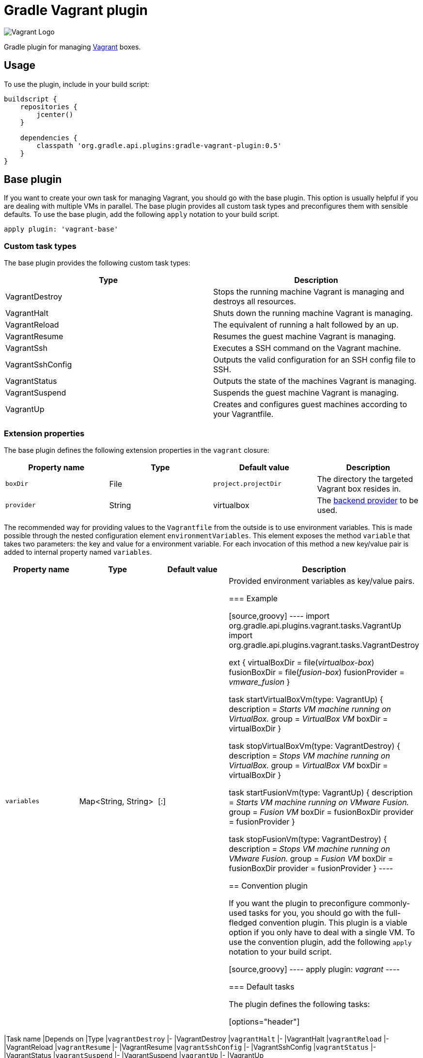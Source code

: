 Gradle Vagrant plugin
=====================

image:http://www.hashicorp.com/images/blog/a-new-look-for-vagrant/logo_wide-cab47086.png[Vagrant Logo]

Gradle plugin for managing link:http://www.vagrantup.com/[Vagrant] boxes.

== Usage

To use the plugin, include in your build script:

[source,groovy]
----
buildscript {
    repositories {
        jcenter()
    }

    dependencies {
        classpath 'org.gradle.api.plugins:gradle-vagrant-plugin:0.5'
    }
}
----


== Base plugin

If you want to create your own task for managing Vagrant, you should go with the base plugin. This option is usually helpful
if you are dealing with multiple VMs in parallel. The base plugin provides all custom task types and preconfigures them with
sensible defaults. To use the base plugin, add the following `apply` notation to your build script.

[source,groovy]
----
apply plugin: 'vagrant-base'
----


=== Custom task types

The base plugin provides the following custom task types:

[options="header"]
|=======
|Type               |Description
|VagrantDestroy     |Stops the running machine Vagrant is managing and destroys all resources.
|VagrantHalt        |Shuts down the running machine Vagrant is managing.
|VagrantReload      |The equivalent of running a halt followed by an up.
|VagrantResume      |Resumes the guest machine Vagrant is managing.
|VagrantSsh         |Executes a SSH command on the Vagrant machine.
|VagrantSshConfig   |Outputs the valid configuration for an SSH config file to SSH.
|VagrantStatus      |Outputs the state of the machines Vagrant is managing.
|VagrantSuspend     |Suspends the guest machine Vagrant is managing.
|VagrantUp          |Creates and configures guest machines according to your Vagrantfile.
|=======


=== Extension properties

The base plugin defines the following extension properties in the `vagrant` closure:

[options="header"]
|=======
|Property name   |Type      |Default value          |Description
|`boxDir`        |File      |`project.projectDir`   |The directory the targeted Vagrant box resides in.
|`provider`      |String    |virtualbox             |The link:http://docs.vagrantup.com/v2/providers/index.html[backend provider] to be used.
|=======

The recommended way for providing values to the `Vagrantfile` from the outside is to use environment variables. This is made
possible through the nested configuration element `environmentVariables`. This element exposes the method `variable` that
takes two parameters: the key and value for a environment variable. For each invocation of this method a new key/value pair
is added to internal property named `variables`.

[options="header"]
|=======
|Property name   |Type                      |Default value          |Description
|`variables`     |Map<String, String>       |[:]                    |Provided environment variables as key/value pairs.

=== Example

[source,groovy]
----
import org.gradle.api.plugins.vagrant.tasks.VagrantUp
import org.gradle.api.plugins.vagrant.tasks.VagrantDestroy

ext {
    virtualBoxDir = file('virtualbox-box')
    fusionBoxDir = file('fusion-box')
    fusionProvider = 'vmware_fusion'
}

task startVirtualBoxVm(type: VagrantUp) {
    description = 'Starts VM machine running on VirtualBox.'
    group = 'VirtualBox VM'
    boxDir = virtualBoxDir
}

task stopVirtualBoxVm(type: VagrantDestroy) {
    description = 'Stops VM machine running on VirtualBox.'
    group = 'VirtualBox VM'
    boxDir = virtualBoxDir
}

task startFusionVm(type: VagrantUp) {
    description = 'Starts VM machine running on VMware Fusion.'
    group = 'Fusion VM'
    boxDir = fusionBoxDir
    provider = fusionProvider
}

task stopFusionVm(type: VagrantDestroy) {
    description = 'Stops VM machine running on VMware Fusion.'
    group = 'Fusion VM'
    boxDir = fusionBoxDir
    provider = fusionProvider
}
----


== Convention plugin

If you want the plugin to preconfigure commonly-used tasks for you, you should go with the full-fledged convention plugin.
This plugin is a viable option if you only have to deal with a single VM. To use the convention plugin, add the following `apply`
notation to your build script.

[source,groovy]
----
apply plugin: 'vagrant'
----


=== Default tasks

The plugin defines the following tasks:

[options="header"]
|=======
|Task name           |Depends on |Type
|`vagrantDestroy`    |-          |VagrantDestroy
|`vagrantHalt`       |-          |VagrantHalt
|`vagrantReload`     |-          |VagrantReload
|`vagrantResume`     |-          |VagrantResume
|`vagrantSshConfig`  |-          |VagrantSshConfig
|`vagrantStatus`     |-          |VagrantStatus
|`vagrantSuspend`    |-          |VagrantSuspend
|`vagrantUp`         |-          |VagrantUp
|=======


=== Example

[source,groovy]
----
vagrant {
    boxDir = file('~/dev/my-vagrant-box')

    environmentVariables {
        variable 'IP', '192.168.1.33'
        variable 'OPERATINGSYSTEM', 'redhat'
    }
}

import org.gradle.api.plugins.vagrant.tasks.Vagrant
import org.gradle.api.plugins.vagrant.tasks.VagrantSsh

task vagrantListsBoxes(type: Vagrant) {
    description = 'Outputs a list of available Vagrant boxes.'
    commands = ['box', 'list']
}

task vagrantEcho(type: VagrantSsh) {
    description = 'Runs remote SSH command in Vagrant box.'
    sshCommand = "echo 'hello'"

    dependsOn vagrantUp
    finalizedBy vagrantDestroy
}
----